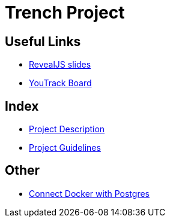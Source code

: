 = Trench Project
ifndef::imagesdir[:imagesdir: images]

== Useful Links
- https://2425-4chif-syp.github.io/01-projekte-2025-4chif-syp-trench/slides/project-presentation.html[RevealJS slides]
- https://vm81.htl-leonding.ac.at/agiles/99-400/current[YouTrack Board]

== Index 
- link:/project-description/index[Project Description]

- link:/project-guidelines/index[Project Guidelines]

== Other 

- link:/connect-docker-with-postgres[Connect Docker with Postgres]